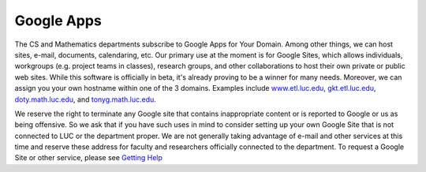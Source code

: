 .. index::
   pair: hosting; Google Apps
   pair: cloud apps; Google
   single: Google Apps


Google Apps
~~~~~~~~~~~

.. todo::
   Mention other Google services.

The CS and Mathematics departments subscribe to Google Apps for Your
Domain. Among other things, we can host sites, e-mail, documents,
calendaring, etc. Our primary use at the moment is for Google Sites,
which allows individuals, workgroups (e.g. project teams in classes),
research groups, and other collaborations to host their own private or
public web sites. While this software is officially in beta, it's
already proving to be a winner for many needs. Moreover, we can assign
you your own hostname within one of the 3 domains. Examples include
`www.etl.luc.edu <http://www.etl.luc.edu>`_,
`gkt.etl.luc.edu <http://gkt.etl.luc.edu>`_,
`doty.math.luc.edu <http://doty.math.luc.edu>`_, and
`tonyg.math.luc.edu <http://tonyg.math.luc.edu>`_.

We reserve the right to terminate any Google site that contains
inappropriate content or is reported to Google or us as being offensive.
So we ask that if you have such uses in mind to consider setting up your
own Google Site that is not connected to LUC or the department proper.
We are not generally taking advantage of e-mail and other services at
this time and reserve these address for faculty and researchers
officially connected to the department. To request a Google Site or
other service, please see `Getting
Help <../../how-to/getting-help/index.html>`_


